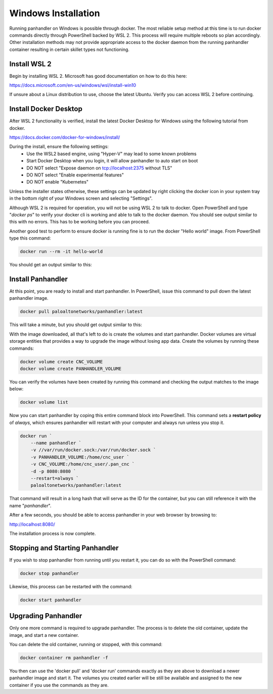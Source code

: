 .. _Windows:

Windows Installation
====================

Running panhandler on Windows is possible through docker. The most reliable setup method at this time is to run docker
commands directly through PowerShell backed by WSL 2. This process will require multiple reboots so plan accordingly.
Other installation methods may not provide appropriate access to the docker daemon from the running panhandler
container resulting in certain skillet types not functioning.

Install WSL 2
-------------

Begin by installing WSL 2. Microsoft has good documentation on how to do this here:

https://docs.microsoft.com/en-us/windows/wsl/install-win10

If unsure about a Linux distribution to use, choose the latest Ubuntu. Verify you can access WSL 2 before continuing.
 
Install Docker Desktop
-----------------------
 
After WSL 2 functionality is verified, install the latest Docker Desktop for Windows using the following tutorial from
docker.

https://docs.docker.com/docker-for-windows/install/

During the install, ensure the following settings: 
    - Use the WSL2 based engine, using "Hyper-V" may lead to some known problems
    - Start Docker Desktop when you login, it will allow panhandler to auto start on boot
    - DO NOT select "Expose daemon on tcp://localhost:2375 without TLS"
    - DO NOT select "Enable experimental features"
    - DO NOT enable "Kubernetes"

Unless the installer states otherwise, these settings can be updated by right clicking the docker icon in your system
tray in the bottom right of your Windows screen and selecting "Settings".

Although WSL 2 is required for operation, you will not be using WSL 2 to talk to docker. Open PowerShell and type
"*docker ps*" to verify your docker cli is working and able to talk to the docker daemon. You should see output similar
to this with no errors. This has to be working before you can proceed.

.. image:: images/ph-windows-1.png

Another good test to perform to ensure docker is running fine is to run the docker "Hello world" image. From PowerShell
type this command:

.. code-block:: powershell

  docker run --rm -it hello-world

You should get an output similar to this:

.. image:: images/ph-windows-2.png

Install Panhandler
------------------

At this point, you are ready to install and start panhandler. In PowerShell, issue this command to pull down the latest
panhandler image.

.. code-block:: powershell 

  docker pull paloaltonetworks/panhandler:latest

This will take a minute, but you should get output similar to this:

.. image:: images/ph-windows-3.png

With the image downloaded, all that's left to do is create the volumes and start panhandler. Docker volumes are virtual
storage entities that provides a way to upgrade the image without losing app data. Create the volumes by running these commands:

.. code-block:: powershell

  docker volume create CNC_VOLUME
  docker volume create PANHANDLER_VOLUME

You can verify the volumes have been created by running this command and checking the output matches to the image below:

.. code-block:: powershell

  docker volume list

.. image:: images/ph-windows-4.png

Now you can start panhandler by coping this entire command block into PowerShell. This command sets a **restart policy**
of *always*, which ensures panhandler will restart with your computer and always run unless you stop it.

.. code-block:: powershell

  docker run `
      --name panhandler `
      -v //var/run/docker.sock:/var/run/docker.sock `
      -v PANHANDLER_VOLUME:/home/cnc_user `
      -v CNC_VOLUME:/home/cnc_user/.pan_cnc `
      -d -p 8080:8080 `
      --restart=always `
      paloaltonetworks/panhandler:latest

That command will result in a long hash that will serve as the ID for the container, but you can still reference it
with the name "*panhandler*".

.. image:: images/ph-windows-5.png

After a few seconds, you should be able to access panhandler in your web browser by browsing to:

http://localhost:8080/

The installation process is now complete.

Stopping and Starting Panhandler
--------------------------------

If you wish to stop panhandler from running until you restart it, you can do so with the PowerShell command:

.. code-block:: powershell

  docker stop panhandler

Likewise, this process can be restarted with the command:

.. code-block:: powershell

  docker start panhandler

Upgrading Panhandler
--------------------

Only one more command is required to upgrade panhandler. The process is to delete the old container, update the image,
and start a new container.

You can delete the old container, running or stopped, with this command:

.. code-block:: powershell

  docker container rm panhandler -f

.. image:: images/ph-windows-6.png

You then can use the 'docker pull' and 'docker run' commands exactly as they are above to download a newer panhandler
image and start it. The volumes you created earlier will be still be available and assigned to the new container if
you use the commands as they are.
